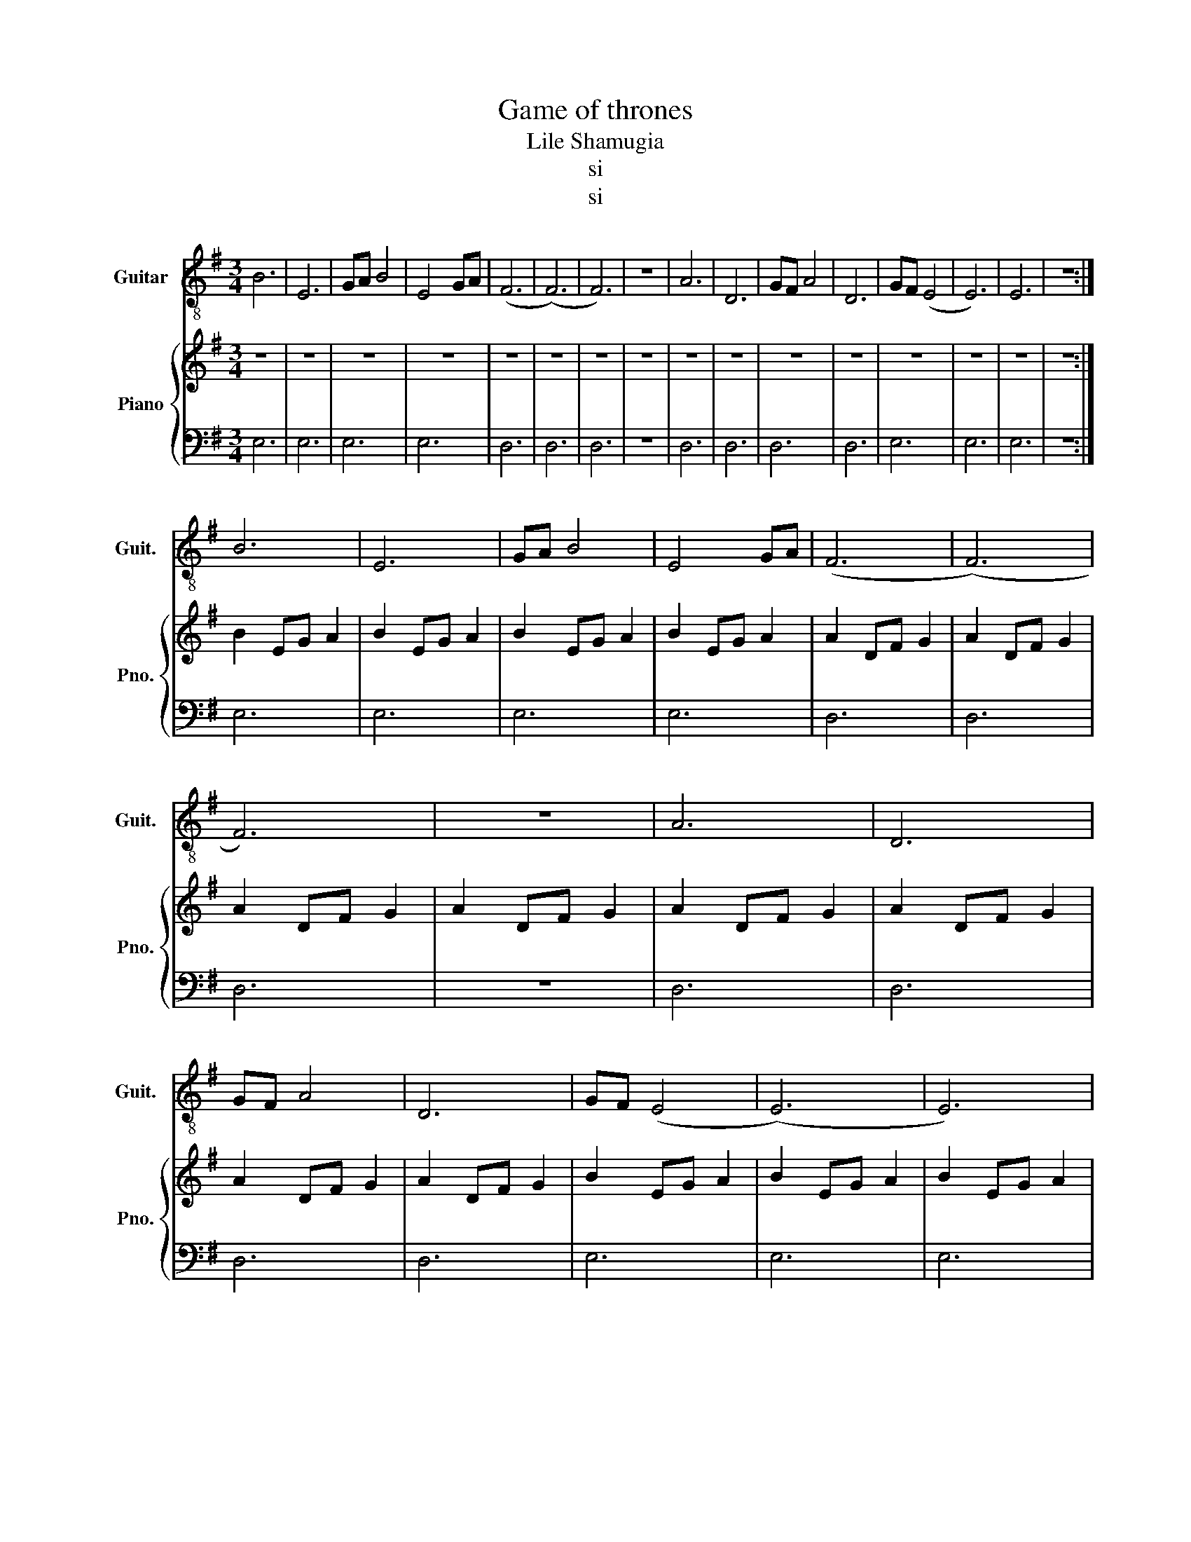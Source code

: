 X:1
T:Game of thrones
T:Lile Shamugia
T:si
T:si
Z:si
%%score 1 { 2 | 3 }
L:1/8
M:3/4
K:G
V:1 treble-8 nm="Guitar" snm="Guit."
V:2 treble nm="Piano" snm="Pno."
V:3 bass 
V:1
 B6 | E6 | GA B4 | E4 GA | (F6 | (F6) | F6) | z6 | A6 | D6 | GF A4 | D6 | GF (E4 | E6) | E6 | z6 :| %16
 B6 | E6 | GA B4 | E4 GA | (F6 | (F6) | F6) | z6 | A6 | D6 | GF A4 | D6 | GF (E4 | (E6) | E6) | %31
 z6 |: (E6 | E6) | (D6 | D6) | (E6 | E6) | (B6 | B6) | (C6 | C6) |1 G6 | A6 | B6 | B6 | B6 || %47
 z6 :|2 G6 | F6 | E6 | E6 | E6 | E6 | z6 |] z6 | z6 | z6 | z6 | z6 |] %60
V:2
 z6 | z6 | z6 | z6 | z6 | z6 | z6 | z6 | z6 | z6 | z6 | z6 | z6 | z6 | z6 | z6 :| B2 EG A2 | %17
 B2 EG A2 | B2 EG A2 | B2 EG A2 | A2 DF G2 | A2 DF G2 | A2 DF G2 | A2 DF G2 | A2 DF G2 | A2 DF G2 | %26
 A2 DF G2 | A2 DF G2 | B2 EG A2 | B2 EG A2 | B2 EG A2 | z6 |: E2 C2 G,2 | E2 C2 G,2 | D2 B,2 G,2 | %35
 D2 B,2 G,2 | C2 A,2 E,2 | C2 A,2 E,2 | E,2 G,2 B,2 | E,2 G,2 B,2 | C,2 E,2 G,2 | C,2 E,2 G,2 |1 %42
 C,2 E,2 G,2 | D,2 G,2 A,2 | E,2 G,2 B,2 | E,2 G,2 B,2 | E,2 G,2 B,2 || z6 :|2 G,2 B,2 G2 | %49
 G,2 B,2 F2 | E2 B,2 G,2 | E2 B,2 G,2 | E2 B,2 G,2 | E2 B,2 G,2 | E,6 |] z6 | z6 | z6 | z6 | z6 |] %60
V:3
 E,6 | E,6 | E,6 | E,6 | D,6 | D,6 | D,6 | z6 | D,6 | D,6 | D,6 | D,6 | E,6 | E,6 | E,6 | z6 :| %16
 E,6 | E,6 | E,6 | E,6 | D,6 | D,6 | D,6 | z6 | D,6 | D,6 | D,6 | D,6 | E,6 | E,6 | E,6 | z6 |: %32
 C,6 | C,6 | B,,6 | B,,6 | A,,6 | A,,6 | G,,6 | G,,6 | E,,6 | E,,6 |1 A,,6 | B,,6 | E,6 | E,6 | %46
 E,6 || z6 :|2 B,,6 | C,2 D,4 | E,6 | E,6 | E,6 | E,6 | z6 |] z6 | z6 | z6 | z6 | z6 |] %60


